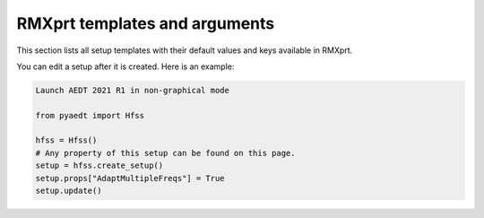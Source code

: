 RMXprt templates and arguments
==============================

This section lists all setup templates with their default values and keys available in RMXprt.

You can edit a setup after it is created. Here is an example:

.. code:: python

    Launch AEDT 2021 R1 in non-graphical mode

    from pyaedt import Hfss

    hfss = Hfss()
    # Any property of this setup can be found on this page.
    setup = hfss.create_setup()
    setup.props["AdaptMultipleFreqs"] = True
    setup.update()



.. pprint:: pyaedt.modules.SetupTemplates.GRM
.. pprint:: pyaedt.modules.SetupTemplates.DFIG
.. pprint:: pyaedt.modules.SetupTemplates.TPIM
.. pprint:: pyaedt.modules.SetupTemplates.TPSM
.. pprint:: pyaedt.modules.SetupTemplates.BLDC
.. pprint:: pyaedt.modules.SetupTemplates.ASSM
.. pprint:: pyaedt.modules.SetupTemplates.PMDC
.. pprint:: pyaedt.modules.SetupTemplates.SRM
.. pprint:: pyaedt.modules.SetupTemplates.LSSM
.. pprint:: pyaedt.modules.SetupTemplates.UNIM
.. pprint:: pyaedt.modules.SetupTemplates.DCM
.. pprint:: pyaedt.modules.SetupTemplates.CPSM
.. pprint:: pyaedt.modules.SetupTemplates.NSSM

